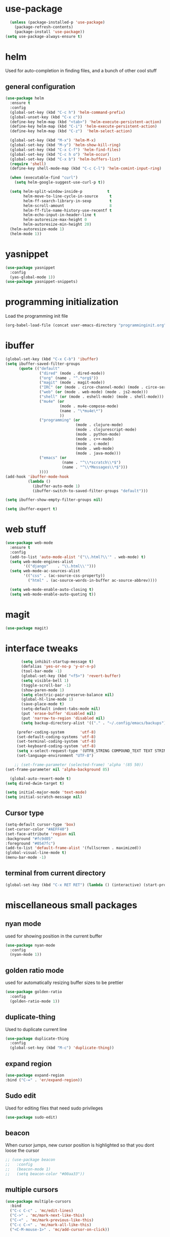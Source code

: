 #+STARTUP: hideall

* use-package
#+BEGIN_SRC emacs-lisp
  (unless (package-installed-p 'use-package)
    (package-refresh-contents)
    (package-install 'use-package))
(setq use-package-always-ensure t)
#+END_SRC

* helm
Used for auto-completion in finding files, and a bunch of other cool stuff
** general configuration
#+BEGIN_SRC emacs-lisp
  (use-package helm
    :ensure t
    :config
    (global-set-key (kbd "C-c h") 'helm-command-prefix)
    (global-unset-key (kbd "C-x c"))
    (define-key helm-map (kbd "<tab>") 'helm-execute-persistent-action)
    (define-key helm-map (kbd "C-i") 'helm-execute-persistent-action)
    (define-key helm-map (kbd "C-z")  'helm-select-action)

    (global-set-key (kbd "M-x") 'helm-M-x)
    (global-set-key (kbd "M-y") 'helm-show-kill-ring)
    (global-set-key (kbd "C-x C-f") 'helm-find-files)
    (global-set-key (kbd "C-c h o") 'helm-occur)
    (global-set-key (kbd "C-x b") 'helm-buffers-list)
    (require 'shell)
    (define-key shell-mode-map (kbd "C-c C-l") 'helm-comint-input-ring)

    (when (executable-find "curl")
      (setq helm-google-suggest-use-curl-p t))

    (setq helm-split-window-inside-p           t
          helm-move-to-line-cycle-in-source     t
          helm-ff-search-library-in-sexp        t
          helm-scroll-amount                    8
          helm-ff-file-name-history-use-recentf t
          helm-echo-input-in-header-line t
          helm-autoresize-max-height 0
          helm-autoresize-min-height 20)
    (helm-autoresize-mode 1)
    (helm-mode 1))
#+END_SRC

* yasnippet
#+BEGIN_SRC emacs-lisp
(use-package yasnippet
  :config
  (yas-global-mode 1))
(use-package yasnippet-snippets)
#+END_SRC

* programming initialization
Load the programming init file
#+BEGIN_SRC emacs-lisp
(org-babel-load-file (concat user-emacs-directory "programminginit.org"))
#+END_SRC

* ibuffer
#+BEGIN_SRC emacs-lisp
(global-set-key (kbd "C-x C-b") 'ibuffer)
(setq ibuffer-saved-filter-groups
      (quote (("default"
               ("dired" (mode . dired-mode))
               ("org" (name . "^.*org$"))
               ("magit" (mode . magit-mode))
               ("IRC" (or (mode . circe-channel-mode) (mode . circe-server-mode)))
               ("web" (or (mode . web-mode) (mode . js2-mode)))
               ("shell" (or (mode . eshell-mode) (mode . shell-mode)))
               ("mu4e" (or
                        (mode . mu4e-compose-mode)
                        (name . "\*mu4e\*")
                        ))
               ("programming" (or
                               (mode . clojure-mode)
                               (mode . clojurescript-mode)
                               (mode . python-mode)
                               (mode . c++-mode)
                               (mode . c-mode)
                               (mode . web-mode)
                               (mode . java-mode)))
               ("emacs" (or
                         (name . "^\\*scratch\\*$")
                         (name . "^\\*Messages\\*$")))
               ))))
(add-hook 'ibuffer-mode-hook
          (lambda ()
            (ibuffer-auto-mode 1)
            (ibuffer-switch-to-saved-filter-groups "default")))

(setq ibuffer-show-empty-filter-groups nil)

(setq ibuffer-expert t)
#+END_SRC


* web stuff
#+BEGIN_SRC emacs-lisp
(use-package web-mode
  :ensure t
  :config
  (add-to-list 'auto-mode-alist '("\\.html?\\'" . web-mode) t)
  (setq web-mode-engines-alist
        '(("django"    . "\\.html\\'")))
  (setq web-mode-ac-sources-alist
        '(("css" . (ac-source-css-property))
          ("html" . (ac-source-words-in-buffer ac-source-abbrev))))

  (setq web-mode-enable-auto-closing t)
  (setq web-mode-enable-auto-quoting t))
#+END_SRC

* magit
#+BEGIN_SRC emacs-lisp
(use-package magit)
#+END_SRC

* interface tweaks
#+BEGIN_SRC emacs-lisp
         (setq inhibit-startup-message t)
         (defalias 'yes-or-no-p 'y-or-n-p)
         (tool-bar-mode -1)
         (global-set-key (kbd "<f5>") 'revert-buffer)
         (setq visible-bell 1)
         (toggle-scroll-bar -1)
         (show-paren-mode 1)
         (setq electric-pair-preserve-balance nil)
         (global-hl-line-mode 1)
         (save-place-mode t)
         (setq-default indent-tabs-mode nil)
         (put 'erase-buffer 'disabled nil)
         (put 'narrow-to-region 'disabled nil)
         (setq backup-directory-alist '(("." . "~/.config/emacs/backups")))

       (prefer-coding-system       'utf-8)
       (set-default-coding-systems 'utf-8)
       (set-terminal-coding-system 'utf-8)
       (set-keyboard-coding-system 'utf-8)    
       (setq x-select-request-type '(UTF8_STRING COMPOUND_TEXT TEXT STRING))
       (set-language-environment "UTF-8")

      ;; (set-frame-parameter (selected-frame) 'alpha '(85 50))
  (set-frame-parameter nil 'alpha-background 85)

    (global-auto-revert-mode t)
  (setq dired-dwim-target t)

  (setq initial-major-mode 'text-mode)
  (setq initial-scratch-message nil)

#+END_SRC

** Cursor type
#+BEGIN_SRC emacs-lisp
  (setq-default cursor-type 'box)
  (set-cursor-color "#AEFF40")
  (set-face-attribute 'region nil 
  :background "#fc9d05"
  :foreground "#0547fc")
  (add-to-list 'default-frame-alist '(fullscreen . maximized))
  (global-visual-line-mode t)
  (menu-bar-mode -1)
#+END_SRC

** terminal from current directory
#+BEGIN_SRC emacs-lisp
  (global-set-key (kbd "C-x RET RET") (lambda () (interactive) (start-process "term" nil "alacritty" "--working-directory" ".")))
#+END_SRC

* miscellaneous small packages  
** nyan mode
used for showing position in the current buffer
#+BEGIN_SRC emacs-lisp
(use-package nyan-mode
  :config 
  (nyan-mode 1))
#+END_SRC

** golden ratio mode
used for automatically resizing buffer sizes to be prettier
#+BEGIN_SRC emacs-lisp
(use-package golden-ratio
  :config 
  (golden-ratio-mode 1))
#+END_SRC

** duplicate-thing
Used to duplicate current line
#+BEGIN_SRC emacs-lisp
(use-package duplicate-thing
  :config
  (global-set-key (kbd "M-c") 'duplicate-thing))
#+END_SRC

** expand region
#+BEGIN_SRC emacs-lisp
  (use-package expand-region
  :bind ("C-=" . 'er/expand-region))
#+END_SRC

** Sudo edit
Used for editing files that need sudo privileges
#+BEGIN_SRC emacs-lisp
(use-package sudo-edit)
#+END_SRC

** beacon
When cursor jumps, new cursor position is highlighted so that you dont loose the cursor
#+BEGIN_SRC emacs-lisp
  ;; (use-package beacon
  ;;   :config
  ;;   (beacon-mode 1)
  ;;   (setq beacon-color "#00aa33"))
#+END_SRC

** multiple cursors
#+BEGIN_SRC emacs-lisp
  (use-package multiple-cursors
    :bind
    ("C-c C-c" . 'mc/edit-lines)
    ("C->" . 'mc/mark-next-like-this)
    ("C-<" . 'mc/mark-previous-like-this)
    ("C-c C-<" . 'mc/mark-all-like-this)
    ("<C-M-mouse-1>" . 'mc/add-cursor-on-click))
#+END_SRC

** which key
Used if you dont remember what the next keystroke in the command is, 
it gives you a small prompt with all possible next key strokes
#+BEGIN_SRC emacs-lisp
(use-package which-key
  :config (which-key-mode 1))
#+END_SRC

** ansi color
#+BEGIN_SRC emacs-lisp
(use-package ansi-color
  :config
(add-hook 'shell-mode-hook 'ansi-color-for-comint-mode-on))
#+END_SRC

** uniquify
#+BEGIN_SRC emacs-lisp
(require 'uniquify)
#+END_SRC

** EasyPG (encrypting files)
#+BEGIN_SRC emacs-lisp
(require 'epa-file)
(setq epa-file-select-keys nil)
(setq epa-file-encrypt-to '("nikhilc1527@gmail.com"))
(setq epa-file-cache-passphrase-for-symmetric-encryption t)
(setq password-cache-expiry 15)
#+END_SRC

** visual-regexp-steriods
#+BEGIN_SRC emacs-lisp
    (use-package visual-regexp-steroids
          :bind
          ("C-c r" . 'vr/query-replace))
#+END_SRC

** undo tree
#+BEGIN_SRC emacs-lisp
(use-package undo-tree
  :config
  (global-undo-tree-mode t))
#+END_SRC

** changing backspace functionality
#+BEGIN_SRC emacs-lisp
  ;; https://emacs.stackexchange.com/questions/22266/backspace-without-adding-to-kill-ring
    (defun my-delete-word (arg)
    "Delete characters forward until encountering the end of a word.
  With argument, do this that many times.
  This command does not push text to `kill-ring'."
    (interactive "p")
    (delete-region
     (point)
     (progn
       (forward-word arg)
       (point))))

  (defun my-backward-delete-word (arg)
    "Delete characters backward until encountering the beginning of a word.
  With argument, do this that many times.
  This command does not push text to `kill-ring'."
    (interactive "p")
    (my-delete-word (- arg)))

  (defun my-delete-line ()
    "Delete text from current position to end of line char.
  This command does not push text to `kill-ring'."
    (interactive)
    (delete-region
     (point)
     (progn (end-of-line 1) (point)))
    (delete-char 1))

  (defun my-delete-line-backward ()
    "Delete text between the beginning of the line to the cursor position.
  This command does not push text to `kill-ring'."
    (interactive)
    (let (p1 p2)
      (setq p1 (point))
      (beginning-of-line 1)
      (setq p2 (point))
      (delete-region p1 p2)))

  ; bind them to emacs's default shortcut keys:
  (global-set-key (kbd "C-k") 'my-delete-line)
  (global-set-key (kbd "M-d") 'my-delete-word)
  (global-set-key (kbd "<M-backspace>") 'my-backward-delete-word)
#+END_SRC

** fixmee
#+BEGIN_SRC emacs-lisp
    (use-package fixmee
    :config
    (require 'button-lock)
    (global-fixmee-mode 1))
#+END_SRC

** ace jump mode
#+BEGIN_SRC emacs-lisp
      (use-package ace-jump-mode
        :bind
        ("C-c SPC" . 'ace-jump-mode))
#+END_SRC

** move text
#+BEGIN_SRC emacs-lisp
  (use-package move-text
    :config
    (bind-keys*
     ("M-p" . move-text-up)
     ("M-n" . move-text-down)))
#+END_SRC

** loccur
#+BEGIN_SRC emacs-lisp
  (use-package loccur
    :bind
    ("C-o" . 'loccur-current)
    ("C-S-o" . 'loccur))
#+END_SRC

* theme
#+BEGIN_SRC emacs-lisp
(setf custom-safe-themes t)
(use-package gruvbox-theme :ensure t)
(use-package doom-themes :ensure t)
(load-theme 'doom-one)
#+END_SRC

* org-roam

#+BEGIN_SRC emacs-lisp
  (use-package org-roam
    :ensure t
    :init
    (setq org-roam-v2-ack t)
    (setq org-roam-completion-everywhere t)
    :custom
    (org-roam-directory "~/MyFiles/Nikhil/org-roam-files")
    :bind (
         ("C-c n l" . org-roam-buffer-toggle)
         ("C-c n f" . org-roam-node-find)
         ("C-c n i" . org-roam-node-insert)
         :map org-mode-map
         ("C-M-i" . completion-at-point))
    :config
    (org-roam-setup))
#+END_SRC

* org journal
#+BEGIN_SRC emacs-lisp
(use-package org-journal)
#+END_SRC

* jump-char

#+BEGIN_SRC emacs-lisp
        (use-package jump-char
          :bind
          ("C-c j" . 'jump-char-forward))
#+END_SRC

* ellama
#+BEGIN_SRC emacs-lisp
  (use-package ellama
  :bind ("C-c e" . ellama-transient-main-menu)
  :init
  ;; setup key bindings
  ;; (setopt ellama-keymap-prefix "C-c e")
  ;; language you want ellama to translate to
  ;; could be llm-openai for example
  (require 'llm-ollama)
  (setopt ellama-provider
          (make-llm-ollama
           ;; this model should be pulled to use it
           ;; value should be the same as you print in terminal during pull
           :chat-model "deepseek-r1:7b"))
  (setopt ellama-summarization-provider
          (make-llm-ollama
           :chat-model "deepseek-r1:7b"))
  (setopt ellama-coding-provider
          (make-llm-ollama
           :chat-model "deepseek-r1:7b"))
  ;; Naming new sessions with llm
  (setopt ellama-naming-provider
          (make-llm-ollama
           :chat-model "deepseek-r1:7b"))
  (setopt ellama-naming-scheme 'ellama-generate-name-by-llm)
  ;; Translation llm provider
  (setopt ellama-translation-provider
          (make-llm-ollama
           :chat-model "deepseek-r1:7b"))
  (setopt ellama-extraction-provider
          (make-llm-ollama
           :chat-model "deepseek-r1:7b"))
  ;; customize display buffer behaviour
  ;; see ~(info "(elisp) Buffer Display Action Functions")~
  (setopt ellama-chat-display-action-function #'display-buffer-full-frame)
  (setopt ellama-instant-display-action-function #'display-buffer-at-bottom)
  :config
  ;; send last message in chat buffer with C-c C-c
  )
#+END_SRC

